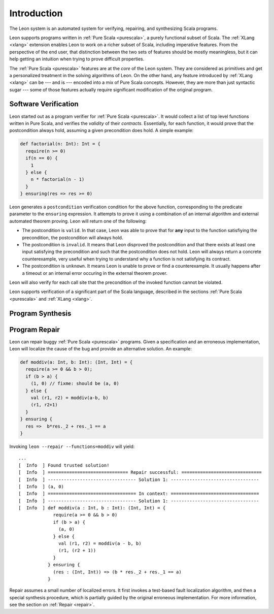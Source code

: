 Introduction
============

The Leon system is an automated system for verifying, repairing, and
synthesizing Scala programs.

Leon supports programs written in :ref:`Pure Scala <purescala>`, a purely
functional subset of Scala.  The :ref:`XLang <xlang>` extension enables Leon to
work on a richer subset of Scala, including imperative features. From the
perspective of the end user, that distinction between the two sets of features
should be mostly meaningless, but it can help getting an intuition when trying
to prove difficult properties.

The :ref:`Pure Scala <purescala>` features are at the *core* of the Leon
system. They are considered as primitives and get a personalized treatment in
the solving algorithms of Leon. On the other hand, any feature introduced by
:ref:`XLang <xlang>` can be --- and is --- encoded into a mix of Pure Scala
concepts. However, they are more than just syntactic sugar --- some of those
features actually require significant modification of the original program.

Software Verification
---------------------

Leon started out as a program verifier for :ref:`Pure Scala <purescala>`. It
would collect a list of top level functions written in Pure Scala, and verifies
the *validity* of their *contracts*. Essentially, for each function, 
it would prove that the postcondition always hold, assuming a given precondition does
hold. A simple example:

.. code-block:: scala

   def factorial(n: Int): Int = {
     require(n >= 0)
     if(n == 0) {
       1
     } else {
       n * factorial(n - 1)
     }
   } ensuring(res => res >= 0)

Leon generates a ``postcondition`` verification condition for the above
function, corresponding to the predicate parameter to the ``ensuring``
expression. It attempts to prove it using a combination of an internal
algorithm and external automated theorem proving. Leon will return one of the
following:

* The postcondition is ``valid``. In that case, Leon was able to prove that for **any**
  input to the function satisfiying the precondition, the postcondition will always hold.
* The postcondition is ``invalid``. It means that Leon disproved the postcondition and
  that there exists at least one input satisfying the precondition and such that the
  postcondition does not hold. Leon will always return a concrete counterexample, very
  useful when trying to understand why a function is not satisfying its contract.
* The postcondition is ``unknown``. It means Leon is unable to prove or find a counterexample.
  It usually happens after a timeout or an internal error occuring in the external 
  theorem prover. 

Leon will also verify for each call site that the precondition of the invoked
function cannot be violated.

Leon supports verification of a significant part of the Scala language, described in the
sections :ref:`Pure Scala <purescala>` and :ref:`XLang <xlang>`.




Program Synthesis
-----------------


Program Repair
-------------

Leon can repair buggy :ref:`Pure Scala <purescala>` programs.
Given a specification and an erroneous implementation, Leon will
localize the cause of the bug and provide an alternative solution.
An example:

.. code-block:: scala

   def moddiv(a: Int, b: Int): (Int, Int) = {
     require(a >= 0 && b > 0);
     if (b > a) {
       (1, 0) // fixme: should be (a, 0)
     } else {
       val (r1, r2) = moddiv(a-b, b)
       (r1, r2+1)
     }
   } ensuring {
     res =>  b*res._2 + res._1 == a
   }

Invoking ``leon --repair --functions=moddiv`` will yield: ::

  ...
  [  Info  ] Found trusted solution!
  [  Info  ] ============================== Repair successful: ==============================
  [  Info  ] --------------------------------- Solution 1: ---------------------------------
  [  Info  ] (a, 0)
  [  Info  ] ================================= In context: =================================
  [  Info  ] --------------------------------- Solution 1: ---------------------------------
  [  Info  ] def moddiv(a : Int, b : Int): (Int, Int) = {
               require(a >= 0 && b > 0)
               if (b > a) {
                 (a, 0)
               } else {
                 val (r1, r2) = moddiv(a - b, b)
                 (r1, (r2 + 1))
               }
             } ensuring {
               (res : (Int, Int)) => (b * res._2 + res._1 == a)
             }

Repair assumes a small number of localized errors.
It first invokes a test-based fault localization algorithm,
and then a special synthesis procedure, which is partially guided
by the original erroneous implementation. For more information,
see the section on :ref:`Repair <repair>`.

